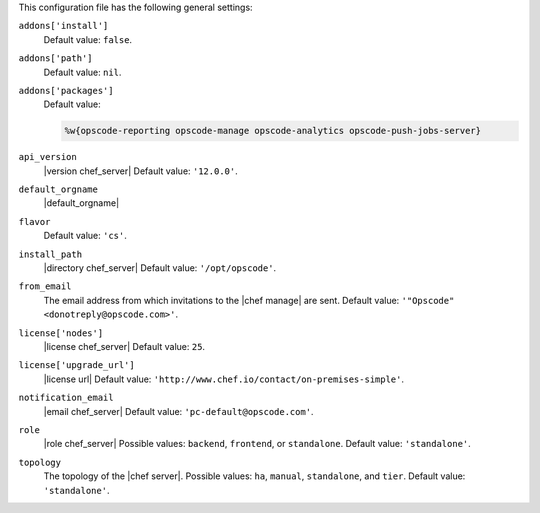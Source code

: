 .. The contents of this file are included in multiple topics.
.. This file should not be changed in a way that hinders its ability to appear in multiple documentation sets.


This configuration file has the following general settings:

``addons['install']``
   Default value: ``false``.

``addons['path']``
   Default value: ``nil``.

``addons['packages']``
   Default value:

   .. code-block:: ruby

      %w{opscode-reporting opscode-manage opscode-analytics opscode-push-jobs-server}

``api_version``
   |version chef_server| Default value: ``'12.0.0'``.

``default_orgname``
   |default_orgname|

``flavor``
   Default value: ``'cs'``.

``install_path``
   |directory chef_server| Default value: ``'/opt/opscode'``.

``from_email``
   The email address from which invitations to the |chef manage| are sent. Default value: ``'"Opscode" <donotreply@opscode.com>'``.

``license['nodes']``
   |license chef_server| Default value: ``25``.

``license['upgrade_url']``
   |license url| Default value: ``'http://www.chef.io/contact/on-premises-simple'``.

``notification_email``
   |email chef_server| Default value: ``'pc-default@opscode.com'``.

``role``
   |role chef_server| Possible values: ``backend``, ``frontend``, or ``standalone``. Default value: ``'standalone'``.

``topology``
   The topology of the |chef server|. Possible values: ``ha``, ``manual``, ``standalone``, and ``tier``. Default value: ``'standalone'``.

